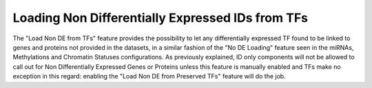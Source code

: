 
.. _usage_access_no_de_tfs:


Loading Non Differentially Expressed IDs from TFs
=================================================

The "Load Non DE from TFs" feature provides the possibility to let any differentially expressed TF found to be linked to genes and proteins not provided in the datasets, in a similar fashion of the "No DE Loading" feature seen in the miRNAs, Methylations and Chromatin Statuses configurations.
As previously explained, ID only components will not be allowed to call out for Non Differentially Expressed Genes or Proteins unless this feature is manually enabled and TFs make no exception in this regard: enabling the "Load Non DE from Preserved TFs" feature will do the job.
